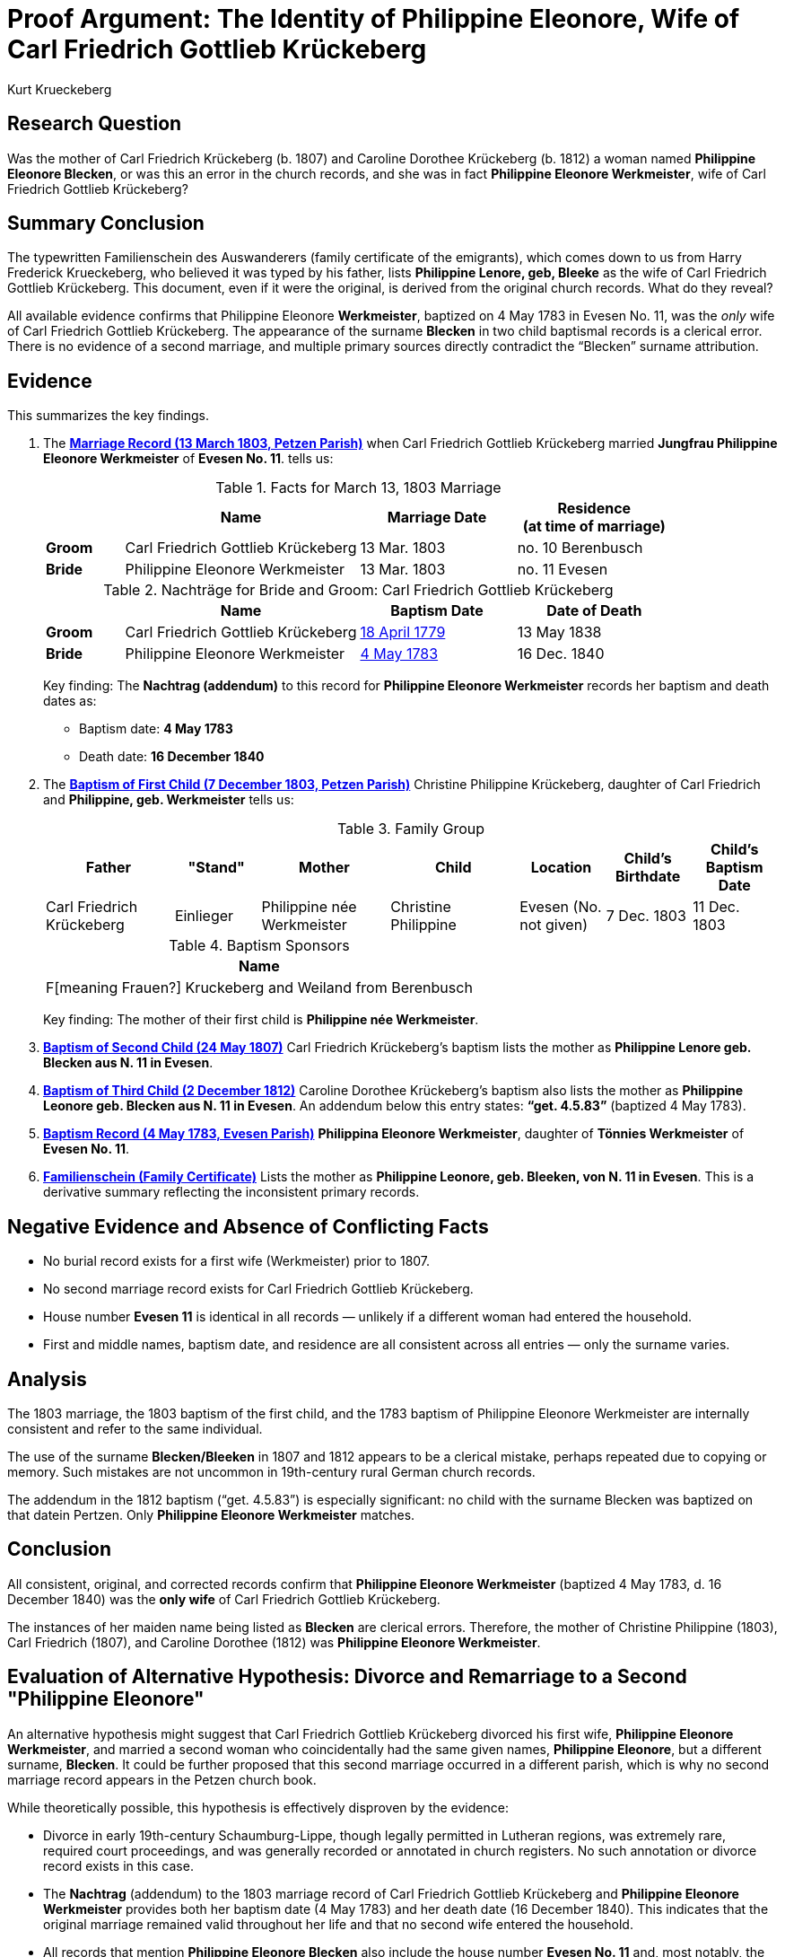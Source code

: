 = Proof Argument: The Identity of Philippine Eleonore, Wife of Carl Friedrich Gottlieb Krückeberg
:author: Kurt Krueckeberg
:date: 2025-06-29

== Research Question

Was the mother of Carl Friedrich Krückeberg (b. 1807) and Caroline Dorothee
Krückeberg (b. 1812) a woman named *Philippine Eleonore Blecken*, or was this
an error in the church records, and she was in fact *Philippine Eleonore
Werkmeister*, wife of Carl Friedrich Gottlieb Krückeberg?

== Summary Conclusion

The typewritten Familienschein des Auswanderers (family certificate of the emigrants),
which comes down to us from Harry Frederick Krueckeberg, who believed it was typed
by his father, lists *Philippine Lenore, geb, Bleeke* as the wife of Carl
Friedrich Gottlieb Krückeberg. This document, even if it were the original, is
derived from the original church records. What do they reveal?

All available evidence confirms that Philippine Eleonore *Werkmeister*,
baptized on 4 May 1783 in Evesen No. 11, was the _only_ wife of Carl Friedrich
Gottlieb Krückeberg. The appearance of the surname *Blecken* in two child
baptismal records is a clerical error. There is no evidence of a second
marriage, and multiple primary sources directly contradict the “Blecken”
surname attribution.

== Evidence

This summarizes the key findings.

. The xref:petzen:petzen-band2-image12-3.adoc[*Marriage Record (13 March 1803, Petzen Parish)*] when 
Carl Friedrich Gottlieb Krückeberg married *Jungfrau Philippine Eleonore Werkmeister* of *Evesen No. 11*. 
tells us:
+
.Facts for March 13, 1803 Marriage
[%header,cols="1,3,2,2"]
|===
||Name|Marriage Date|Residence +
(at time of marriage)

|*Groom*|Carl Friedrich Gottlieb Krückeberg|13 Mar. 1803|no. 10 Berenbusch

|*Bride*|Philippine Eleonore Werkmeister|13 Mar. 1803|no. 11 Evesen
|===

+
.Nachträge for Bride and Groom: Carl Friedrich Gottlieb Krückeberg 
[cols="1,3,2,2"]
|===
||Name|Baptism Date|Date of Death

|*Groom*|Carl Friedrich Gottlieb Krückeberg|xref:petzen:petzen-band1a-image264.adoc[18 April 1779]|13 May 1838
                                            
|*Bride*|Philippine Eleonore Werkmeister|xref:petzen:petzen-band1a-image287.adoc[4 May 1783]|16 Dec. 1840
|===
+
[.underline]#Key finding#: The **Nachtrag (addendum)** to this record for *Philippine Eleonore Werkmeister* records
her baptism and death dates as:

* Baptism date: *4 May 1783*
* Death date: *16 December 1840*

. The xref:petzen:petzen-band2-image82-2.adoc[*Baptism of First Child (7 December 1803, Petzen Parish)*]  
Christine Philippine Krückeberg, daughter of Carl Friedrich and *Philippine, geb. Werkmeister* tells us:
+
.Family Group
[cols="3,2,3,3,2,2,2"]
|===
|Father|"Stand"|Mother|Child|Location|Child's Birthdate|Child's Baptism Date

|Carl Friedrich Krückeberg|Einlieger|Philippine née Werkmeister|Christine Philippine|Evesen 
(No. not given)|7 Dec. 1803|11 Dec. 1803
|===
+
.Baptism Sponsors
[%header]
|===
|Name

|F[meaning Frauen?] Kruckeberg and Weiland from Berenbusch
|===
+
[.underline]#Key finding#: The mother of their first child is *Philippine née Werkmeister*.

. xref:petzen:petzen-band2-image96.adoc[*Baptism of Second Child (24 May 1807)*]  
Carl Friedrich Krückeberg’s baptism lists the mother as *Philippine Lenore geb. Blecken aus N. 11 in Evesen*.

. xref:petzen:petzen-band2-image125-entry31.adoc[*Baptism of Third Child (2 December 1812)*]  
Caroline Dorothee Krückeberg’s baptism also lists the mother as *Philippine Leonore geb. Blecken aus N. 11 in Evesen*.  
An addendum below this entry states: *“get. 4.5.83”* (baptized 4 May 1783).

. xref:petzen:petzen-band1a-image287.adoc[*Baptism Record (4 May 1783, Evesen Parish)*]  
*Philippina Eleonore Werkmeister*, daughter of *Tönnies Werkmeister* of *Evesen No. 11*.

. xref:families:krueckeberg.adoc[*Familienschein (Family Certificate)*]  
Lists the mother as *Philippine Leonore, geb. Bleeken, von N. 11 in Evesen*.  
This is a derivative summary reflecting the inconsistent primary records.

== Negative Evidence and Absence of Conflicting Facts

- No burial record exists for a first wife (Werkmeister) prior to 1807.
- No second marriage record exists for Carl Friedrich Gottlieb Krückeberg.
- House number *Evesen 11* is identical in all records — unlikely if a different woman had entered the household.
- First and middle names, baptism date, and residence are all consistent across all entries — only the surname varies.

== Analysis

The 1803 marriage, the 1803 baptism of the first child, and the 1783 baptism of
Philippine Eleonore Werkmeister are internally consistent and refer to the same
individual.

The use of the surname *Blecken/Bleeken* in 1807 and 1812 appears to be a
clerical mistake, perhaps repeated due to copying or memory. Such mistakes are
not uncommon in 19th-century rural German church records.

The addendum in the 1812 baptism (“get. 4.5.83”) is especially significant: no
child with the surname Blecken was baptized on that datein Pertzen. Only *Philippine
Eleonore Werkmeister* matches.

== Conclusion

All consistent, original, and corrected records confirm that *Philippine
Eleonore Werkmeister* (baptized 4 May 1783, d. 16 December 1840) was the *only
wife* of Carl Friedrich Gottlieb Krückeberg.

The instances of her maiden name being listed as *Blecken* are clerical errors.
Therefore, the mother of Christine Philippine (1803), Carl Friedrich (1807),
and Caroline Dorothee (1812) was *Philippine Eleonore Werkmeister*.

== Evaluation of Alternative Hypothesis: Divorce and Remarriage to a Second "Philippine Eleonore"

An alternative hypothesis might suggest that Carl Friedrich Gottlieb Krückeberg
divorced his first wife, *Philippine Eleonore Werkmeister*, and married a
second woman who coincidentally had the same given names, *Philippine
Eleonore*, but a different surname, *Blecken*. It could be further proposed
that this second marriage occurred in a different parish, which is why no
second marriage record appears in the Petzen church book.

While theoretically possible, this hypothesis is effectively disproven by the evidence:

- Divorce in early 19th-century Schaumburg-Lippe, though legally permitted in Lutheran regions, was extremely rare, required court proceedings, and was generally recorded or annotated in church registers. No such annotation or divorce record exists in this case.

- The *Nachtrag* (addendum) to the 1803 marriage record of Carl Friedrich Gottlieb Krückeberg and *Philippine Eleonore Werkmeister* provides both her baptism date (4 May 1783) and her death date (16 December 1840). This indicates that the original marriage remained valid throughout her life and that no second wife entered the household.

- All records that mention *Philippine Eleonore Blecken* also include the house number *Evesen No. 11* and, most notably, the exact same baptism date: *4 May 1783*. This date matches only one known individual in the parish — *Philippine Eleonore Werkmeister*.

- No baptism record exists for a *Philippine Eleonore Blecken* on or near that date. Thus, it is not possible that a second woman of that name and birthdate existed in Evesen.

- The theory would require an improbable coincidence: that two women named *Philippine Eleonore*, born on the same day, lived in the same house, and married the same man without any contemporary record of divorce or remarriage. This stretches plausibility far beyond what the evidence can support.

This alternative is therefore dismissed. The totality of the documentary evidence — including the baptism, marriage, and death records, as well as the internal consistency of place, name, and birthdate — confirms that the mother of all three children was *Philippine Eleonore Werkmeister*. The use of the surname *Blecken* in the 1807 and 1812 baptism entries must be regarded as a clerical error.

